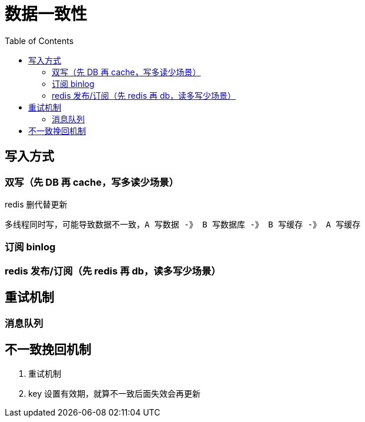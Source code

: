 
= 数据一致性
:toc: right

== 写入方式

=== 双写（先 DB 再 cache，写多读少场景）

redis 删代替更新

    多线程同时写，可能导致数据不一致，A 写数据 -》 B 写数据库 -》 B 写缓存 -》 A 写缓存

=== 订阅 binlog

=== redis 发布/订阅（先 redis 再 db，读多写少场景）

== 重试机制

=== 消息队列

== 不一致挽回机制

. 重试机制
. key 设置有效期，就算不一致后面失效会再更新
